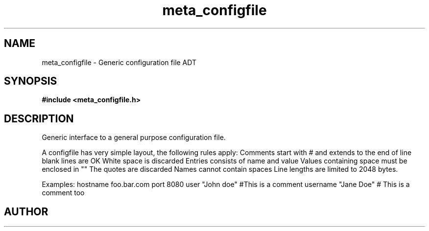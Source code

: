 .TH meta_configfile 3 2016-01-30 "" "The Meta C Library"
.SH NAME
meta_configfile \- Generic configuration file ADT
.SH SYNOPSIS
.B #include <meta_configfile.h>
.sp
.Fo "configfile configfile_read"
.Fa "const char *path"
.Fc
.Fo "void configfile_free"
.Fa "configfile cf"
.Fc
.Fo "int configfile_exists"
.Fa "configfile cf"
.Fa "const char *name"
.Fc
.Fo "int configfile_get_string"
.Fa "configfile cf"
.Fa "const char *name"
.Fa "char *value"
.Fa "size_t cb"
.Fc
.Fo "int configfile_get_long"
.Fa "configfile cf"
.Fa "const char *name"
.Fa "long *value"
.Fc
.Fo "int configfile_get_ulong"
.Fa "configfile cf"
.Fa "const char *name"
.Fa "unsigned long *value"
.Fc
.Fo "int configfile_get_int"
.Fa "configfile cf"
.Fa "const char *name"
.Fa "int *value"
.Fc
.Fo "int configfile_get_uint"
.Fa "configfile cf"
.Fa "const char *name"
.Fa "unsigned int *value"
.Fc
.SH DESCRIPTION
Generic interface to a general purpose configuration file.
.PP
A configfile has very simple layout, the following rules apply:
.Bl -bullet
.It
Comments start with # and extends to the end of line
.It
blank lines are OK
.It
White space is discarded
.It
Entries consists of name and value
.It
Values containing space must be enclosed in ""
.It
The quotes are discarded
.It
Names cannot contain spaces
.It
Line lengths are limited to 2048 bytes.
.El
.PP
Examples:
.Bl 
.It
hostname foo.bar.com
.It
port     8080
.It
user     "John doe"
.It
#This is a comment
.It
username "Jane Doe"   # This is a comment too
.El

.SH AUTHOR
.An B. Augestad, bjorn.augestad@gmail.com

